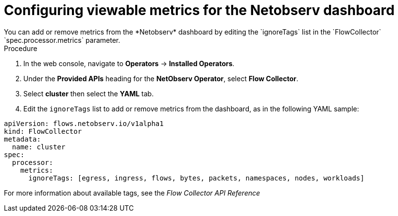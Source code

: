 //
// network_observability/configuring-operator.adoc

:_content-type: PROCEDURE
[id="network-observability-netobserv-dashboard_{context}"]
= Configuring viewable metrics for the Netobserv dashboard
You can add or remove metrics from the *Netobserv* dashboard by editing the `ignoreTags` list in the `FlowCollector` `spec.processor.metrics` parameter. 

.Procedure
. In the web console, navigate to *Operators* → *Installed Operators*.
. Under the *Provided APIs* heading for the *NetObserv Operator*, select *Flow Collector*.
. Select *cluster* then select the *YAML* tab.
. Edit the `ignoreTags` list to add or remove metrics from the dashboard, as in the following YAML sample:
[source,yaml]
----
apiVersion: flows.netobserv.io/v1alpha1
kind: FlowCollector
metadata:
  name: cluster
spec:
  processor:
    metrics:
      ignoreTags: [egress, ingress, flows, bytes, packets, namespaces, nodes, workloads]
----

For more information about available tags, see the _Flow Collector API Reference_